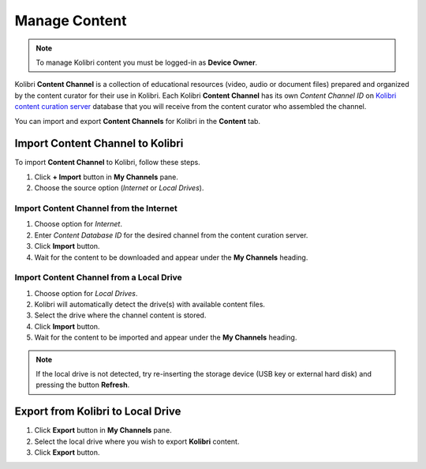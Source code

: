 .. _manage_content:

Manage Content
~~~~~~~~~~~~~~

.. note::
  To manage Kolibri content you must be logged-in as **Device Owner**. 

Kolibri **Content Channel** is a collection of educational resources (video, audio or document files) prepared and organized by the content curator for their use in Kolibri. Each Kolibri **Content Channel** has its own *Content Channel ID* on `Kolibri content curation server <https://contentworkshop.learningequality.org/accounts/login/>`_ database that you will receive from the content curator who assembled the channel.

You can import and export **Content Channels** for Kolibri in the **Content** tab.

.. image:: img/manage_content.png
  :alt: manage content page with list of available channels



Import Content Channel to Kolibri
---------------------------------

To import **Content Channel** to Kolibri, follow these steps.

#. Click **+ Import** button in **My Channels** pane.
#. Choose the source option (*Internet* or *Local Drives*).

.. image:: img/import_choose_source.png
  :alt: choose source for importing content


Import Content Channel from the Internet
****************************************

#. Choose option for *Internet*.
#. Enter *Content Database ID* for the desired channel from the content curation server. 
#. Click **Import** button.
#. Wait for the content to be downloaded and appear under the **My Channels** heading.

.. image:: img/import_internet.png
  :alt: enter content id to import channel from internet

.. image:: img/import_CC.png
  :alt: wait for import channel to finish


Import Content Channel from a Local Drive
*****************************************

#. Choose option for *Local Drives*.
#. Kolibri will automatically detect the drive(s) with available content files.
#. Select the drive where the channel content is stored.
#. Click **Import** button.
#. Wait for the content to be imported and appear under the **My Channels** heading.

.. image:: img/import_local_drive.png
  :alt: import channel from detected local drive

.. note::
  If the local drive is not detected, try re-inserting the storage device (USB key or external hard disk) and pressing the button **Refresh**.


Export from Kolibri to Local Drive
----------------------------------

#. Click **Export** button in **My Channels** pane.
#. Select the local drive where you wish to export **Kolibri** content.
#. Click **Export** button.

.. image:: img/export_local_drive.png
  :alt: export channel to detected local drive
